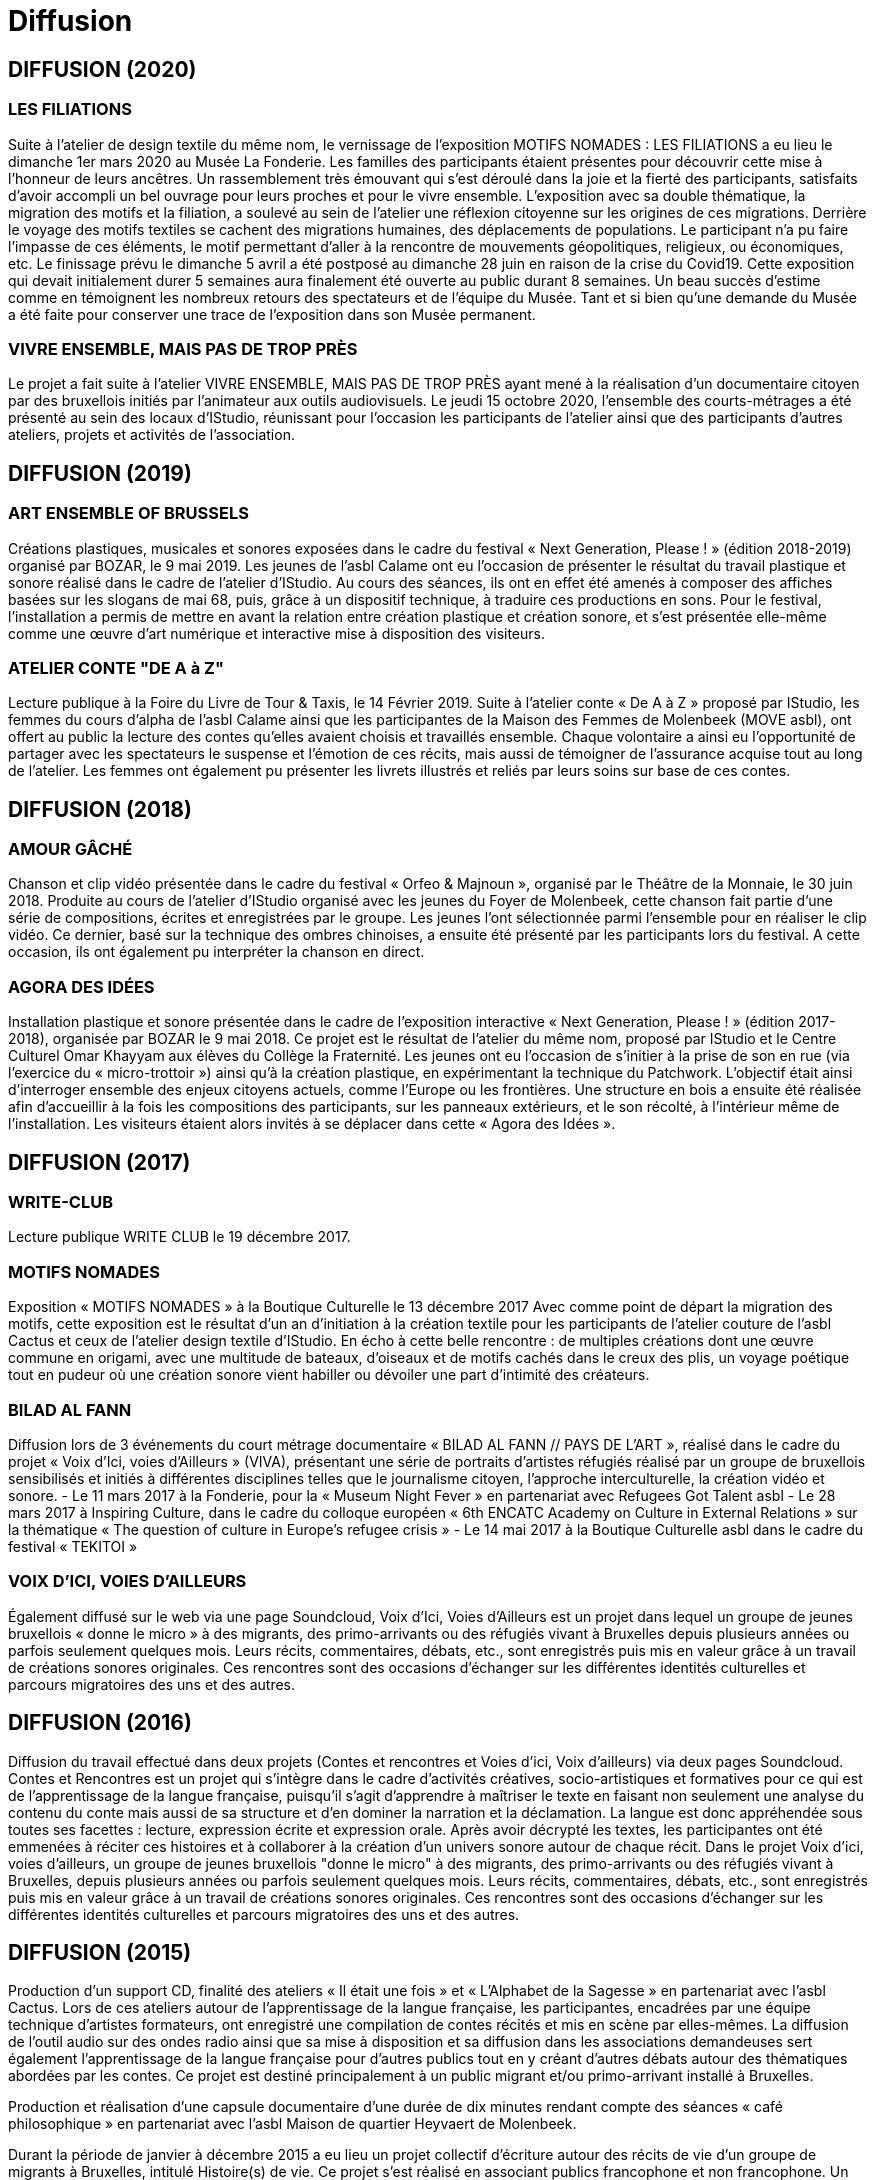 = Diffusion
:page-aliases: .:page/root/actu/programme/66/diffusion.html

== DIFFUSION (2020)

=== LES FILIATIONS

Suite à l’atelier de design textile du même nom, le vernissage de l’exposition MOTIFS NOMADES : LES FILIATIONS a eu lieu le dimanche 1er mars 2020 au Musée La Fonderie. Les familles des participants étaient présentes pour découvrir cette mise à l’honneur de leurs ancêtres. Un rassemblement très émouvant qui s’est déroulé dans la joie et la fierté des participants, satisfaits d’avoir accompli un bel ouvrage pour leurs proches et pour le vivre ensemble.
L’exposition avec sa double thématique, la migration des motifs et la filiation, a soulevé au sein de l’atelier une réflexion citoyenne sur les origines de ces migrations. Derrière le voyage des motifs textiles se cachent des migrations humaines, des déplacements de populations. Le participant n’a pu faire l’impasse de ces éléments, le motif permettant d’aller à la rencontre de mouvements géopolitiques, religieux, ou économiques, etc.
Le finissage prévu le dimanche 5 avril a été postposé au dimanche 28 juin en raison de la crise du Covid19. Cette exposition qui devait initialement durer 5 semaines aura finalement été ouverte au public durant 8 semaines. Un beau succès d’estime comme en témoignent les nombreux retours des spectateurs et de l’équipe du Musée. Tant et si bien qu’une demande du Musée a été faite pour conserver une trace de l’exposition dans son Musée permanent.


=== VIVRE ENSEMBLE, MAIS PAS DE TROP PRÈS

Le projet a fait suite à l’atelier VIVRE ENSEMBLE, MAIS PAS DE TROP PRÈS ayant mené à la réalisation d’un documentaire citoyen par des bruxellois initiés par l’animateur aux outils audiovisuels. Le jeudi 15 octobre 2020, l’ensemble des courts-métrages a été présenté au sein des locaux d’IStudio, réunissant pour l’occasion les participants de l’atelier ainsi que des participants d’autres ateliers, projets et activités de l’association.


== DIFFUSION (2019)

=== ART ENSEMBLE OF BRUSSELS

Créations plastiques, musicales et sonores exposées dans le cadre du festival « Next Generation, Please ! » (édition 2018-2019) organisé par BOZAR, le 9 mai 2019.
Les jeunes de l’asbl Calame ont eu l’occasion de présenter le résultat du travail plastique et sonore réalisé dans le cadre de l’atelier d’IStudio. Au cours des séances, ils ont en effet été amenés à composer des affiches basées sur les slogans de mai 68, puis, grâce à un dispositif technique, à traduire ces productions en sons. Pour le festival, l’installation a permis de mettre en avant la relation entre création plastique et création sonore, et s’est présentée elle-même comme une œuvre d’art numérique et interactive mise à disposition des visiteurs.

=== ATELIER CONTE "DE A à Z"

Lecture publique à la Foire du Livre de Tour & Taxis, le 14 Février 2019.
Suite à l’atelier conte « De A à Z » proposé par IStudio, les femmes du cours d’alpha de l’asbl Calame ainsi que les participantes de la Maison des Femmes de Molenbeek (MOVE asbl), ont offert au public la lecture des contes qu’elles avaient choisis et travaillés ensemble. Chaque volontaire a ainsi eu l’opportunité de partager avec les spectateurs le suspense et l’émotion de ces récits, mais aussi de témoigner de l’assurance acquise tout au long de l’atelier. Les femmes ont également pu présenter les livrets illustrés et reliés par leurs soins sur base de ces contes.

 

== DIFFUSION (2018)

=== AMOUR GÂCHÉ

Chanson et clip vidéo présentée dans le cadre du festival « Orfeo & Majnoun », organisé par le Théâtre de la Monnaie, le 30 juin 2018.
Produite au cours de l’atelier d’IStudio organisé avec les jeunes du Foyer de Molenbeek, cette chanson fait partie d’une série de compositions, écrites et enregistrées par le groupe. Les jeunes l’ont sélectionnée parmi l’ensemble pour en réaliser le clip vidéo. Ce dernier, basé sur la technique des ombres chinoises, a ensuite été présenté par les participants lors du festival. A cette occasion, ils ont également pu interpréter la chanson en direct. 

=== AGORA DES IDÉES

Installation plastique et sonore présentée dans le cadre de l’exposition interactive « Next Generation, Please ! » (édition 2017-2018), organisée par BOZAR le 9 mai 2018.
Ce projet est le résultat de l’atelier du même nom, proposé par IStudio et le Centre Culturel Omar Khayyam aux élèves du Collège la Fraternité. Les jeunes ont eu l’occasion de s’initier à la prise de son en rue (via l’exercice du « micro-trottoir ») ainsi qu’à la création plastique, en expérimentant la technique du Patchwork. L’objectif était ainsi d’interroger ensemble des enjeux citoyens actuels, comme l’Europe ou les frontières. Une structure en bois a ensuite été réalisée afin d’accueillir à la fois les compositions des participants, sur les panneaux extérieurs, et le son récolté, à l’intérieur même de l’installation. Les visiteurs étaient alors invités à se déplacer dans cette « Agora des Idées ».

 

== DIFFUSION (2017)

=== WRITE-CLUB

Lecture publique WRITE CLUB le 19 décembre 2017.

=== MOTIFS NOMADES

Exposition « MOTIFS NOMADES » à la Boutique Culturelle le 13 décembre 2017
Avec comme point de départ la migration des motifs, cette exposition est le résultat d'un an d'initiation à la création textile pour les participants de l'atelier couture de l'asbl Cactus et ceux de l'atelier design textile d'IStudio. En écho à cette belle rencontre : de multiples créations dont une œuvre commune en origami, avec une multitude de bateaux, d'oiseaux et de motifs cachés dans le creux des plis, un voyage poétique tout en pudeur où une création sonore vient habiller ou dévoiler une part d'intimité des créateurs.

=== BILAD AL FANN

Diffusion lors de 3 événements du court métrage documentaire « BILAD AL FANN // PAYS DE L'ART », réalisé dans le cadre du projet « Voix d'Ici, voies d'Ailleurs » (VIVA), présentant une série de portraits d'artistes réfugiés réalisé par un groupe de bruxellois sensibilisés et initiés à différentes disciplines telles que le journalisme citoyen, l'approche interculturelle, la création vidéo et sonore.
- Le 11 mars 2017 à la Fonderie, pour la « Museum Night Fever » en partenariat avec Refugees Got Talent asbl
- Le 28 mars 2017 à Inspiring Culture, dans le cadre du colloque européen « 6th ENCATC Academy on Culture in External Relations » sur la thématique « The question of culture in Europe's refugee crisis »
- Le 14 mai 2017 à la Boutique Culturelle asbl dans le cadre du festival « TEKITOI »

=== VOIX D'ICI, VOIES D'AILLEURS

Également diffusé sur le web via une page Soundcloud, Voix d'Ici, Voies d'Ailleurs est un projet dans lequel un groupe de jeunes bruxellois « donne le micro » à des migrants, des primo-arrivants ou des réfugiés vivant à Bruxelles depuis plusieurs années ou parfois seulement quelques mois. Leurs récits, commentaires, débats, etc., sont enregistrés puis mis en valeur grâce à un travail de créations sonores originales. Ces rencontres sont des occasions d'échanger sur les différentes identités culturelles et parcours migratoires des uns et des autres.

== DIFFUSION (2016)

Diffusion du travail effectué dans deux projets (Contes et rencontres et Voies d'ici, Voix d'ailleurs) via deux pages Soundcloud. Contes et Rencontres est un projet qui s'intègre dans le cadre d'activités créatives, socio-artistiques et formatives pour ce qui est de l'apprentissage de la langue française, puisqu'il s'agit d'apprendre à maîtriser le texte en faisant non seulement une analyse du contenu du conte mais aussi de sa structure et d'en dominer la narration et la déclamation. La langue est donc appréhendée sous toutes ses facettes : lecture, expression écrite et expression orale. Après avoir décrypté les textes, les participantes ont été emmenées à réciter ces histoires et à collaborer à la création d'un univers sonore autour de chaque récit.
Dans le projet Voix d'ici, voies d'ailleurs, un groupe de jeunes bruxellois "donne le micro" à des migrants, des primo-arrivants ou des réfugiés vivant à Bruxelles, depuis plusieurs années ou parfois seulement quelques mois. Leurs récits, commentaires, débats, etc., sont enregistrés puis mis en valeur grâce à un travail de créations sonores originales. Ces rencontres sont des occasions d'échanger sur les différentes identités culturelles et parcours migratoires des uns et des autres.


== DIFFUSION (2015)

Production d’un support CD, finalité des ateliers « Il était une fois » et « L’Alphabet de la Sagesse » en partenariat avec l'asbl Cactus. Lors de ces ateliers autour de l’apprentissage de la langue française, les participantes, encadrées par une équipe technique d’artistes formateurs, ont enregistré une compilation de contes récités et mis en scène par elles-mêmes. La diffusion de l'outil audio sur des ondes radio ainsi que sa mise à disposition et sa diffusion dans les associations demandeuses sert également l'apprentissage de la langue française pour d'autres publics tout en y créant d'autres débats autour des thématiques abordées par les contes. Ce projet est destiné principalement à un public migrant et/ou primo-arrivant installé à Bruxelles.

Production et réalisation d’une capsule documentaire d’une durée de dix minutes rendant compte des séances « café philosophique » en partenariat avec l’asbl Maison de quartier Heyvaert de Molenbeek.

Durant la période de janvier à décembre 2015 a eu lieu un projet collectif d’écriture autour des récits de vie d'un groupe de migrants à Bruxelles, intitulé Histoire(s) de vie. Ce projet s’est réalisé en associant publics francophone et non francophone. Un exemple de témoignage est écoutable ici.

== DIFFUSION (2014)

=== DIFFUSION DU FILM TOI(S) ET MOI(S) SUR LA TOILE (2014)

La diffusion du film Toi(s) et moi (s) sur la toile, réalisé en collaboration avec les artistes de IStudio et les élèves du Collège Roi Baudouin, a eu lieu le 10 janvier 2014 dans les locaux de cette école.
Ce film est le résultat d'un projet traitant des nouvelles technologies (internet, réseaux sociaux, etc.), de leur impact sur la société et sur les jeunes. Les réflexions ont débuté par un débat avec notre partenaire Prospective Jeunesse. Ensuite ont été travaillé l'écriture du scénario, le jeu d'acteur et les techniques vidéo, aboutissant à la réalisation de ce film surprenant.

== DIFFUSION (2013)

=== RÉALISATION DU SPECTACLE PAROLES DU CORPS IMAGINAIRE (2013)

Le spectacle Paroles du corps imaginaire (mise en scène d'Inbal Yalon) est axé sur la présentation d'une série de monologues et de chansons issus du répertoire moderne. La première partie du spectacle s'appuie sur une succession de solos féminins. Elle est suivie d'une présentation qui réunit l'ensemble des comédiennes en une lecture-conférence dressant un portrait tragicomique et virulent du monde contemporain.

Spectacle présenté en juin 2013 au Bukta Baktop à Bruxelles.

 

=== RÉALISATION DU SITE HYPERFICTION (2013)

HYPERFICTION est une œuvre littéraire numérique et collective créée lors du « Write Club », l’atelier d’écriture de G. Berche-Ngô. Elle est constituée de micro-nouvelles – ou blitz-fictions – toutes reliées entre elles selon le principe du système hypertexte utilisé sur le web : chaque blitz-fiction contient donc un hypermot, sur lequel il faut clicker pour accéder à la suivante ; chaque hypermot est une clef, un trope, une poésie qui transporte le lecteur d’une histoire à une autre, ou dans la même histoire mais à un moment différent, ou dans une histoire différente mais avec les mêmes personnages, etc. Tout hypertexte étant par nature potentiellement infini, il s’agit ici d’un work-in-progress. D’autres micro-nouvelles viendront au fur et à mesure s’y ajouter, pour faire de l’œuvre un ensemble arborescent, fragmenté et multi-directionnel, un Jardin aux sentiers qui bifurquent.

== DIFFUSION (2012)

=== ÉDITION DU CATALOGUE ANIMAL/ANIMUS (2012)

Catalogue d'un projet de réalisation plastique en 3 dimensions, reposant sur 2 univers plastiques singuliers : les cabinets de curiosités et les Kapalas tibétains. La première collection s'est achevée en janvier 2011.

Photo : Châu Dang ; Texte : G. Berche-Ngô


=== ÉDITION DU LIVRET PÉDAGOGIQUE EMPREINTE (2012)

Composés par les participants non-francophones de l'atelier intitulé Le français dans tous ses états, les textes de cette création sont le résultat de réflexions et de recherches autour des thèmes de l'animalité, de la trace et du rêve.

Photo : Châu Dang


=== RÉALISATION DU PROJET EMPREINTE ET MÉTAMORPHOSE (2012)

Jeu d'acteurs à partir des textes écrits par les apprenants non-francophones lors d'un atelier de théâtre et d'expression française, réalisé en mars 2012 au centre culturel Nekkersdal et en mai 2012 à IStudio.
